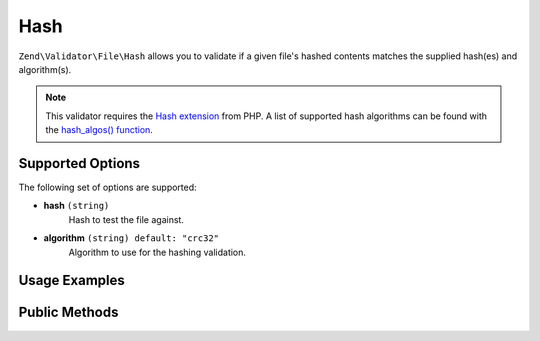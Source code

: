 .. _zend.validator.file.hash:

Hash
----

``Zend\Validator\File\Hash`` allows you to validate if a given file's hashed contents
matches the supplied hash(es) and algorithm(s).

.. note::

   This validator requires the `Hash extension`_ from PHP. A list of
   supported hash algorithms can be found with the `hash_algos() function`_.

.. _`Hash extension`: http://php.net/manual/en/book.hash.php
.. _`hash_algos() function`: http://php.net/manual/en/function.hash-algos.php


.. _zend.validator.file.hash.options:

Supported Options
^^^^^^^^^^^^^^^^^

The following set of options are supported:

- **hash** ``(string)``
   Hash to test the file against.
- **algorithm** ``(string) default: "crc32"``
   Algorithm to use for the hashing validation.


.. _zend.validator.file.hash.usage:

Usage Examples
^^^^^^^^^^^^^^

.. code-block:: php
   :linenos:

   // Does file have the given hash?
   $validator = new \Zend\Validator\File\Hash('3b3652f', 'crc32');

   // Or, check file against multiple hashes
   $validator = new \Zend\Validator\File\Hash(array('3b3652f', 'e612b69'), 'crc32');

   // Perform validation with file path
   if ($validator->isValid('./myfile.txt')) {
      // file is valid
   }


.. _zend.validator.file.hash.methods:

Public Methods
^^^^^^^^^^^^^^

.. function:: getHash()
   :noindex:

   Returns the current set of hashes.

   :rtype: ``array``

.. function:: addHash(string|array $options)
   :noindex:

   Adds a hash for one or multiple files to the internal set of hashes.

   :param $options: See :ref:`Supported Options <zend.validator.file.hash.options>` section for more information.

.. function:: setHash(string|array $options)
   :noindex:

   Sets a hash for one or multiple files. Removes any previously set hashes.

   :param $options: See :ref:`Supported Options <zend.validator.file.hash.options>` section for more information.

